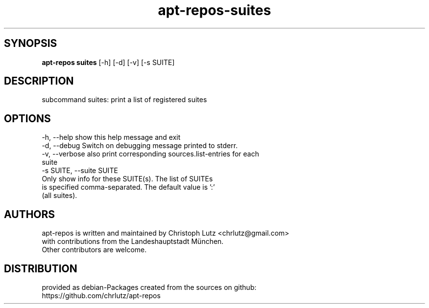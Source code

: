.TH apt-repos-suites 1 2018\-03\-26
.SH SYNOPSIS
 \fBapt\-repos suites\fR [-h] [-d] [-v] [-s SUITE]


.SH DESCRIPTION
subcommand suites: print a list of registered suites
.SH OPTIONS
  -h, --help            show this help message and exit
  -d, --debug           Switch on debugging message printed to stderr.
  -v, --verbose         also print corresponding sources.list-entries for each
                        suite
  -s SUITE, --suite SUITE
                        Only show info for these SUITE(s). The list of SUITEs
                        is specified comma-separated. The default value is ':'
                        (all suites).
.SH AUTHORS
 apt-repos is written and maintained by Christoph Lutz <chrlutz@gmail.com>
 with contributions from the Landeshauptstadt München.
 Other contributors are welcome.
.SH DISTRIBUTION
 provided as debian-Packages created from the sources on github:
 https://github.com/chrlutz/apt-repos